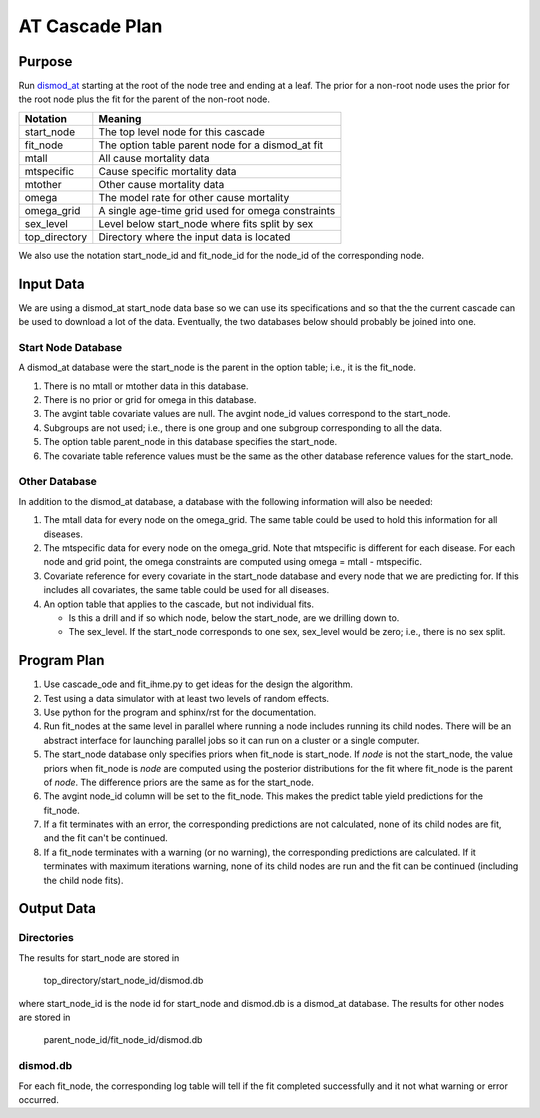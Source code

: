 AT Cascade Plan
***************

.. _dismod_at: https://bradbell.github.io/dismod_at/doc/dismod_at.htm
.. _dismod_at_input: https://bradbell.github.io/dismod_at/doc/input.htm

Purpose
#######
Run dismod_at_ starting at the root of the node tree and ending at a leaf.
The prior for a non-root node uses the prior for the root node
plus the fit for the parent of the non-root node.

=============   ==================================================
**Notation**    **Meaning**
start_node      The top level node for this cascade
fit_node        The option table parent node for a dismod_at fit
mtall           All cause mortality data
mtspecific      Cause specific mortality data
mtother         Other cause mortality data
omega           The model rate for other cause mortality
omega_grid      A single age-time grid used for omega constraints
sex_level       Level below start_node where fits split by sex
top_directory   Directory where the input data is located
=============   ==================================================

We also use the notation start_node_id and fit_node_id for the
node_id of the corresponding node.

Input Data
##########
We are using a dismod_at start_node data base so we can use its specifications
and so that the the current cascade can be used to download a lot of the data.
Eventually, the two databases below should probably be joined into one.

Start Node Database
===================
A dismod_at database were the start_node is the parent in the option table;
i.e., it is the fit_node.

1. There is no mtall or mtother data in this database.
2. There is no prior or grid for omega in this database.
3. The avgint table covariate values are null.
   The avgint node_id values correspond to the start_node.
4. Subgroups are not used; i.e., there is one group and one subgroup
   corresponding to all the data.
5. The option table parent_node in this database specifies the start_node.
6. The covariate table reference values must be the same as the other database
   reference values for the start_node.

Other Database
==============
In addition to the dismod_at database,
a database with the following information will also be needed:

1. The mtall data for every node on the omega_grid.
   The same table could be used to hold this information for all diseases.
2. The mtspecific data for every node on the omega_grid.
   Note that mtspecific is different for each disease.
   For each node and grid point, the omega constraints are computed using
   omega = mtall - mtspecific.
3. Covariate reference for every covariate in the start_node database
   and every node that we are predicting for. If this includes all covariates,
   the same table could be used for all diseases.
4. An option table that applies to the cascade, but not individual fits.

   - Is this a drill and if so which node, below the start_node,
     are we drilling down to.
   - The sex_level. If the start_node corresponds to one sex,
     sex_level would be zero; i.e., there is no sex split.

Program Plan
############
1. Use cascade_ode and fit_ihme.py to get ideas for the design the algorithm.
2. Test using a data simulator with at least two levels of random effects.
3. Use python for the program and sphinx/rst for the documentation.
4. Run fit_nodes at the same level in parallel where
   running a node includes running its child nodes.
   There will be an abstract interface for launching parallel jobs so
   it can run on a cluster or a single computer.
5. The start_node database only specifies priors when fit_node is start_node.
   If *node* is not the start_node, the value priors when fit_node is *node*
   are computed using the posterior distributions for the fit where fit_node
   is the parent of *node*. The difference priors are the same as for the
   start_node.
6. The avgint node_id column will be set to the fit_node.
   This makes the predict table yield predictions for the fit_node.
7. If a fit terminates with an error, the corresponding predictions are not
   calculated, none of its child nodes are fit, and the fit can't be continued.
8. If a fit_node terminates with a warning (or no warning), the corresponding
   predictions are calculated. If it terminates with maximum iterations warning,
   none of its child nodes are run and the fit can be continued
   (including the child node fits).

Output Data
###########

Directories
===========
The results for start_node are stored in

    top_directory/start_node_id/dismod.db

where start_node_id is the node id for start_node and dismod.db is a
dismod_at database.
The results for other nodes are stored in

    parent_node_id/fit_node_id/dismod.db

dismod.db
=========
For each fit_node, the corresponding log table will tell if the fit
completed successfully and it not what warning or error occurred.

